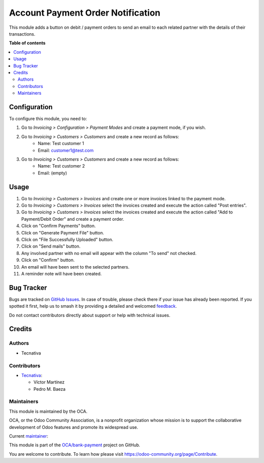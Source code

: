 ==================================
Account Payment Order Notification
==================================

.. 
   !!!!!!!!!!!!!!!!!!!!!!!!!!!!!!!!!!!!!!!!!!!!!!!!!!!!
   !! This file is generated by oca-gen-addon-readme !!
   !! changes will be overwritten.                   !!
   !!!!!!!!!!!!!!!!!!!!!!!!!!!!!!!!!!!!!!!!!!!!!!!!!!!!
   !! source digest: sha256:f9b710dd33956c898b741f1163205b1e556b90f9eaeaa5d9bf006907281b1f2c
   !!!!!!!!!!!!!!!!!!!!!!!!!!!!!!!!!!!!!!!!!!!!!!!!!!!!

.. |badge1| image:: https://img.shields.io/badge/maturity-Beta-yellow.png
    :target: https://odoo-community.org/page/development-status
    :alt: Beta
.. |badge2| image:: https://img.shields.io/badge/licence-AGPL--3-blue.png
    :target: http://www.gnu.org/licenses/agpl-3.0-standalone.html
    :alt: License: AGPL-3
.. |badge3| image:: https://img.shields.io/badge/github-OCA%2Fbank--payment-lightgray.png?logo=github
    :target: https://github.com/OCA/bank-payment/tree/14.0/account_payment_order_notification
    :alt: OCA/bank-payment
.. |badge4| image:: https://img.shields.io/badge/weblate-Translate%20me-F47D42.png
    :target: https://translation.odoo-community.org/projects/bank-payment-14-0/bank-payment-14-0-account_payment_order_notification
    :alt: Translate me on Weblate
.. |badge5| image:: https://img.shields.io/badge/runboat-Try%20me-875A7B.png
    :target: https://runboat.odoo-community.org/builds?repo=OCA/bank-payment&target_branch=14.0
    :alt: Try me on Runboat

|badge1| |badge2| |badge3| |badge4| |badge5|

This module adds a button on debit / payment orders to send an email to each related partner with the details of their transactions.

**Table of contents**

.. contents::
   :local:

Configuration
=============

To configure this module, you need to:

#. Go to *Invoicing > Configuration > Payment Modes* and create a payment mode, if you wish.

#. Go to *Invoicing > Customers > Customers* and create a new record as follows:
    * Name: Test customer 1
    * Email: customer1@test.com

#. Go to *Invoicing > Customers > Customers* and create a new record as follows:
    * Name: Test customer 2
    * Email: (empty)

Usage
=====

#. Go to *Invoicing > Customers > Invoices* and create one or more invoices linked to the payment mode.
#. Go to *Invoicing > Customers > Invoices* select the invoices created and execute the action called "Post entries".
#. Go to *Invoicing > Customers > Invoices* select the invoices created and execute the action called "Add to Payment/Debit Order" and create a payment order.
#. Click on "Confirm Payments" button.
#. Click on "Generate Payment File" button.
#. Click on "File Successfully Uploaded" button.
#. Click on "Send mails" button.
#. Any involved partner with no email will appear with the column "To send" not checked.
#. Click on "Confirm" button.
#. An email will have been sent to the selected partners.
#. A reminder note will have been created.

Bug Tracker
===========

Bugs are tracked on `GitHub Issues <https://github.com/OCA/bank-payment/issues>`_.
In case of trouble, please check there if your issue has already been reported.
If you spotted it first, help us to smash it by providing a detailed and welcomed
`feedback <https://github.com/OCA/bank-payment/issues/new?body=module:%20account_payment_order_notification%0Aversion:%2014.0%0A%0A**Steps%20to%20reproduce**%0A-%20...%0A%0A**Current%20behavior**%0A%0A**Expected%20behavior**>`_.

Do not contact contributors directly about support or help with technical issues.

Credits
=======

Authors
~~~~~~~

* Tecnativa

Contributors
~~~~~~~~~~~~

* `Tecnativa <https://www.tecnativa.com>`_:

  * Víctor Martínez
  * Pedro M. Baeza

Maintainers
~~~~~~~~~~~

This module is maintained by the OCA.

.. image:: https://odoo-community.org/logo.png
   :alt: Odoo Community Association
   :target: https://odoo-community.org

OCA, or the Odoo Community Association, is a nonprofit organization whose
mission is to support the collaborative development of Odoo features and
promote its widespread use.

.. |maintainer-victoralmau| image:: https://github.com/victoralmau.png?size=40px
    :target: https://github.com/victoralmau
    :alt: victoralmau

Current `maintainer <https://odoo-community.org/page/maintainer-role>`__:

|maintainer-victoralmau| 

This module is part of the `OCA/bank-payment <https://github.com/OCA/bank-payment/tree/14.0/account_payment_order_notification>`_ project on GitHub.

You are welcome to contribute. To learn how please visit https://odoo-community.org/page/Contribute.
